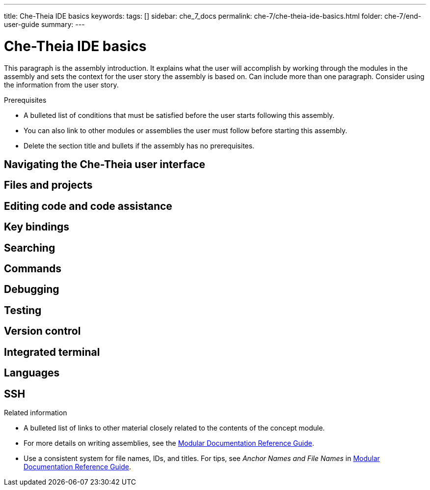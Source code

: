 ---
title: Che-Theia IDE basics
keywords: 
tags: []
sidebar: che_7_docs
permalink: che-7/che-theia-ide-basics.html
folder: che-7/end-user-guide
summary: 
---

:parent-context-of-che-theia-ide-basics: {context}

[id='che-theia-ide-basics_{context}']
= Che-Theia IDE basics
:context: che-theia-ide-basics

This paragraph is the assembly introduction. It explains what the user will accomplish by working through the modules in the assembly and sets the context for the user story the assembly is based on. Can include more than one paragraph. Consider using the information from the user story.

.Prerequisites

* A bulleted list of conditions that must be satisfied before the user starts following this assembly.
* You can also link to other modules or assemblies the user must follow before starting this assembly.
* Delete the section title and bullets if the assembly has no prerequisites.

// include::modules/subsystem/proc_doing_one_procedure.adoc[leveloffset=+1]

== Navigating the Che-Theia user interface



== Files and projects



== Editing code and code assistance



== Key bindings



== Searching



== Commands



== Debugging



== Testing



== Version control



== Integrated terminal



== Languages



== SSH



.Related information

* A bulleted list of links to other material closely related to the contents of the concept module.
* For more details on writing assemblies, see the link:https://github.com/redhat-documentation/modular-docs#modular-documentation-reference-guide[Modular Documentation Reference Guide].
* Use a consistent system for file names, IDs, and titles. For tips, see _Anchor Names and File Names_ in link:https://github.com/redhat-documentation/modular-docs#modular-documentation-reference-guide[Modular Documentation Reference Guide].

:context: {parent-context-of-che-theia-ide-basics}
